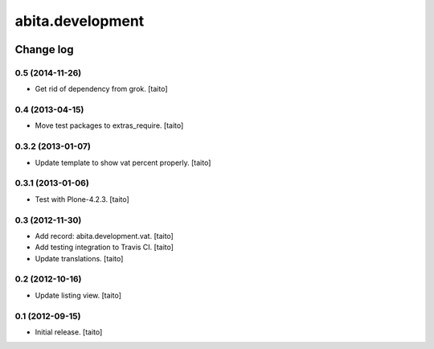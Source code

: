 =================
abita.development
=================

.. image:: https://secure.travis-ci.org/taito/abita.development.png
    :target: http://travis-ci.org/taito/abita.development

Change log
----------

0.5 (2014-11-26)
================

- Get rid of dependency from grok. [taito]

0.4 (2013-04-15)
================

- Move test packages to extras_require. [taito]

0.3.2 (2013-01-07)
==================

- Update template to show vat percent properly. [taito]

0.3.1 (2013-01-06)
==================

- Test with Plone-4.2.3. [taito]

0.3 (2012-11-30)
================

- Add record: abita.development.vat. [taito]
- Add testing integration to Travis CI. [taito]
- Update translations. [taito]

0.2 (2012-10-16)
================

- Update listing view. [taito]

0.1 (2012-09-15)
================

- Initial release. [taito]